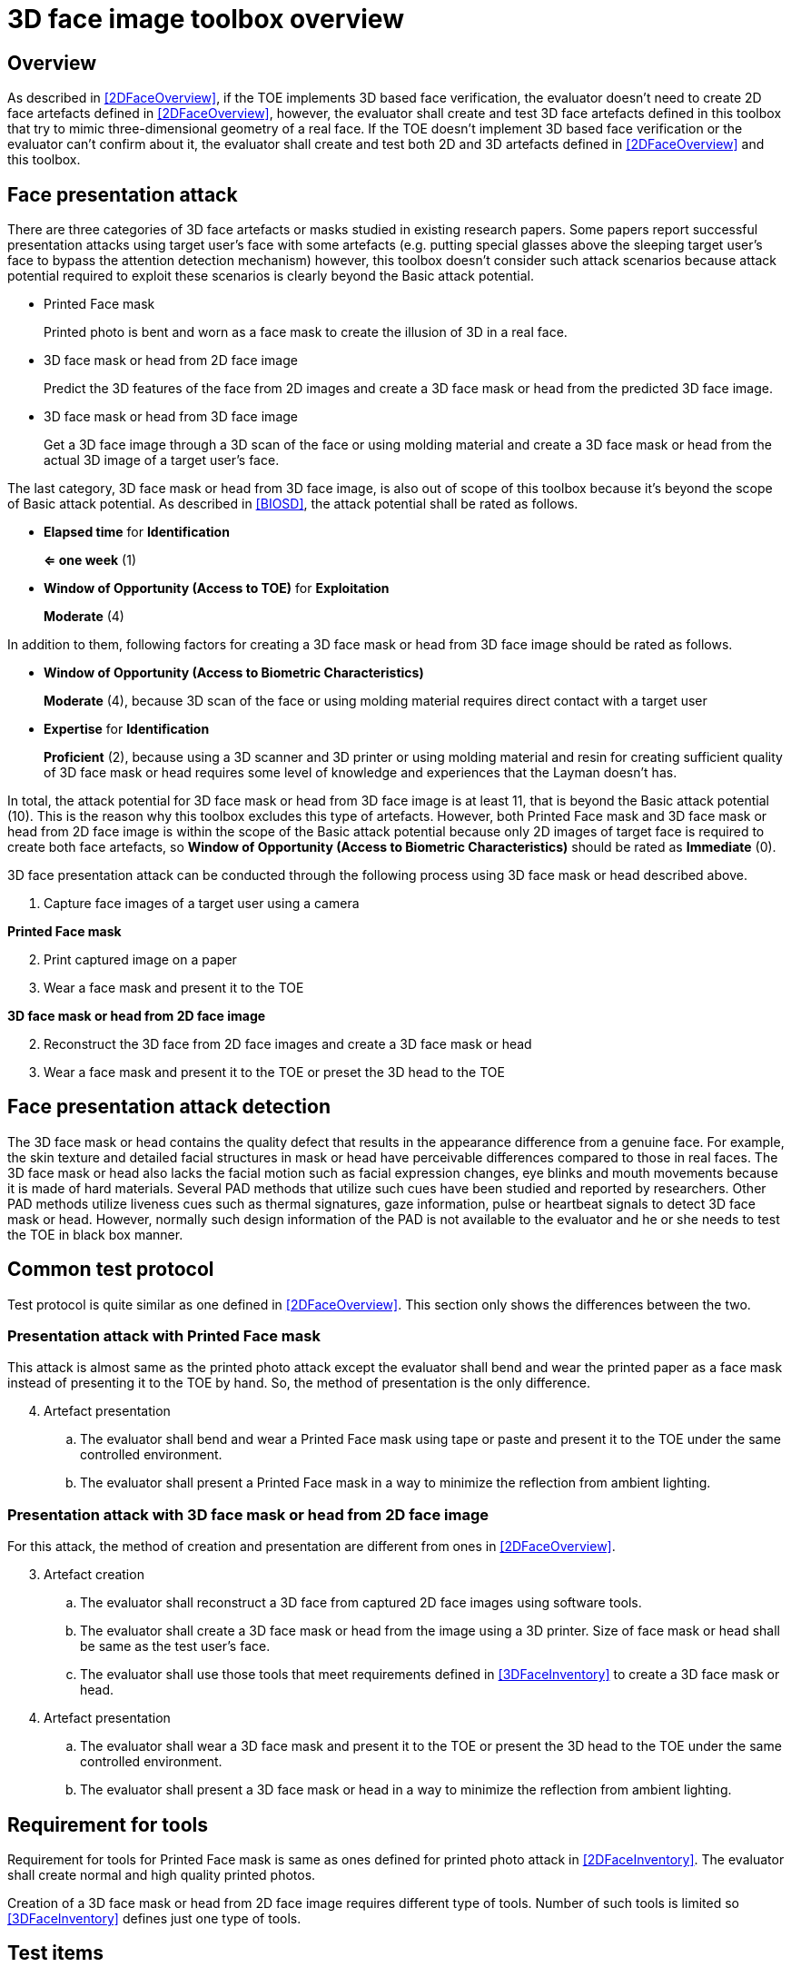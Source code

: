 = 3D face image toolbox overview

== Overview
As described in <<2DFaceOverview>>, if the TOE implements 3D based face verification, the evaluator doesn’t need to create 2D face artefacts defined in <<2DFaceOverview>>, however, the evaluator shall create and test 3D face artefacts defined in this toolbox that try to mimic three-dimensional geometry of a real face. If the TOE doesn’t implement 3D based face verification or the evaluator can’t confirm about it, the evaluator shall create and test both 2D and 3D artefacts defined in <<2DFaceOverview>> and this toolbox.

== Face presentation attack

There are three categories of 3D face artefacts or masks studied in existing research papers. Some papers report successful presentation attacks using target user’s face with some artefacts (e.g. putting special glasses above the sleeping target user’s face to bypass the attention detection mechanism) however, this toolbox doesn’t consider such attack scenarios because attack potential required to exploit these scenarios is clearly beyond the Basic attack potential.

- Printed Face mask
+
Printed photo is bent and worn as a face mask to create the illusion of 3D in a real face.

- 3D face mask or head from 2D face image
+
Predict the 3D features of the face from 2D images and create a 3D face mask or head from the predicted 3D face image.

- 3D face mask or head from 3D face image
+
Get a 3D face image through a 3D scan of the face or using molding material and create a 3D face mask or head from the actual 3D image of a target user’s face.

The last category, 3D face mask or head from 3D face image, is also out of scope of this toolbox because it’s beyond the scope of Basic attack potential. As described in <<BIOSD>>, the attack potential shall be rated as follows.

-	*Elapsed time* for *Identification*
+
*⇐ one week* (1)

-	*Window of Opportunity (Access to TOE)* for *Exploitation*
+
*Moderate* (4)

In addition to them, following factors for creating a 3D face mask or head from 3D face image should be rated as follows.

-	*Window of Opportunity (Access to Biometric Characteristics)*
+
*Moderate* (4), because 3D scan of the face or using molding material requires direct contact with a target user

-	*Expertise* for *Identification*
+
*Proficient* (2), because using a 3D scanner and 3D printer or using molding material and resin for creating sufficient quality of 3D face mask or head requires some level of knowledge and experiences that the Layman doesn’t has.

In total, the attack potential for 3D face mask or head from 3D face image is at least 11, that is beyond the Basic attack potential (10). This is the reason why this toolbox excludes this type of artefacts. However, both Printed Face mask and 3D face mask or head 
from 2D face image is within the scope of the Basic attack potential because only 2D images of target face is required to create 
both face artefacts, so *Window of Opportunity (Access to Biometric Characteristics)* should be rated as *Immediate* (0).

3D face presentation attack can be conducted through the following process using 3D face mask or head described above.

. Capture face images of a target user using a camera

*Printed Face mask*

[start=2]
. Print captured image on a paper

. Wear a face mask and present it to the TOE

*3D face mask or head from 2D face image*

[start=2]
. Reconstruct the 3D face from 2D face images and create a 3D face mask or head

. Wear a face mask and present it to the TOE or preset the 3D head to the TOE

== Face presentation attack detection
The 3D face mask or head contains the quality defect that results in the appearance difference from a genuine face. For example, the skin 
texture and detailed facial structures in mask or head have perceivable differences compared to those in real faces. The 3D face mask or head also lacks the facial motion such as facial expression changes, eye blinks and mouth movements because it is made of hard materials. Several PAD methods that utilize such cues have been studied and reported by researchers. Other PAD methods utilize liveness cues such as thermal signatures, gaze information, pulse or heartbeat signals to detect 3D face mask or head. However, normally such design information of the PAD is not available to the evaluator and he or she needs to test the TOE in black box manner.

== Common test protocol
Test protocol is quite similar as one defined in <<2DFaceOverview>>. This section only shows the differences between the two.

=== Presentation attack with Printed Face mask
This attack is almost same as the printed photo attack except the evaluator shall bend and wear the printed paper as a face mask instead of presenting it to the TOE by hand. So, the method of presentation is the only difference.

[start=4]
. Artefact presentation
+
.. The evaluator shall bend and wear a Printed Face mask using tape or paste and present it to the TOE under the same controlled environment.
+
.. The evaluator shall present a Printed Face mask in a way to minimize the reflection from ambient lighting.

=== Presentation attack with 3D face mask or head from 2D face image
For this attack, the method of creation and presentation are different from ones in <<2DFaceOverview>>.

[start=3]
. Artefact creation
+
.. The evaluator shall reconstruct a 3D face from captured 2D face images using software tools. 
+
.. The evaluator shall create a 3D face mask or head from the image using a 3D printer. Size of face mask or head shall be same as the test user’s face.
+
.. The evaluator shall use those tools that meet requirements defined in <<3DFaceInventory>> to create a 3D face mask or head.

. Artefact presentation
+
.. The evaluator shall wear a 3D face mask and present it to the TOE or present the 3D head to the TOE under the same controlled environment.
+
+ 
.. The evaluator shall present a 3D face mask or head in a way to minimize the reflection from ambient lighting.

== Requirement for tools
Requirement for tools for Printed Face mask is same as ones defined for printed photo attack in <<2DFaceInventory>>. 
The evaluator shall create normal and high quality printed photos.

Creation of a 3D face mask or head from 2D face image requires different type of tools. Number of such tools is limited so <<3DFaceInventory>> defines just one type of tools. 

== Test items
The evaluator shall create artefacts defined in all test items listed in <<3DFaceList>>. <<ToolOverview>> defines required number of attempts for the independent testing and maximum timeframe for both independent and penetration testing.

== Pass/fail criteria
If Pass/fail criteria is defined in the test items the evaluator shall follow them, otherwise follow criteria defined in <<BIOSD>> and <<ToolOverview>>.

== Useful information 
3D Face Image Toolbox was created based on research papers listed in <<3DFaceREF>>. The evaluator should read them before conducting the PAD testing because they include more detailed information about PAD test methods.

=== Related Documents
[bibliography]
- [#BIOSD]#[BIOSD]# Supporting Document Mandatory Technical Document: Evaluation Activities for collaborative PP-Module for Biometric enrolment and verification - for unlocking the device -, December 20, 2019, Version 0.92 - [BIOSD].
- [#ToolOverview]#[ToolOverview]# Toolbox Overview, TBD.
- [#2DFaceOverview]#[2DFaceOverview]# 2D Face Image Toolbox Overview, TBD.
- [#2DFaceInventory]#[2DFaceInventory]# 2D Face Image Toolbox Inventory, TBD.
- [#2DFaceList]#[2DFaceList]# 2D Face Image Verification List, TBD.
- [#2DFaceREF]#[2DFaceREF]# 2D Face Image References, TBD.
- [#3DFaceOverview]#[3DFaceOverview]# This document
- [#3DFaceInventory]#[3DFaceInventory]# 3D Face Image Toolbox Inventory, TBD.
- [#3DFaceList]#[3DFaceList]# 3D Face Image Verification List, TBD.
- [#3DFaceREF]#[3DFaceREF]# 3D Face Image References, TBD.
